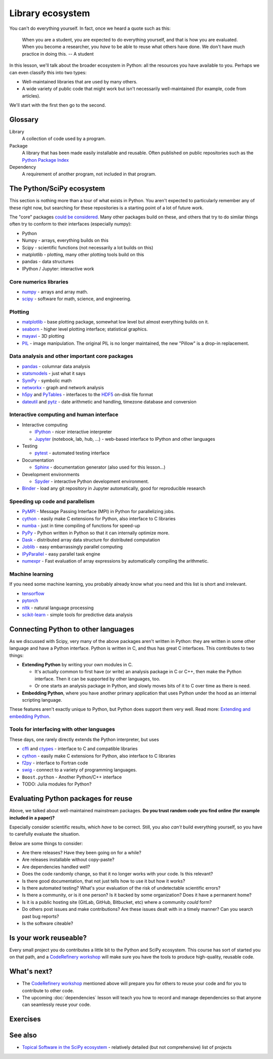 Library ecosystem
=================

.. questions::

   - What happens when you need some method Beyond what we discuss in this course, what is available?
   - How do you decide what to build on for your work?

.. objectives::

   - Know of some other available packages, but don't necessarily know
     how to use them.
   - Be able to evaluate what you should reuse and what you should
     develop yourself.

You can't do everything yourself.  In fact, once we heard a quote such
as this:

    When you are a student, you are expected to do everything
    yourself, and that is how you are evaluated.  When you become a
    researcher, you *have* to be able to reuse what others have done.
    We don't have much practice in doing this.
    -- A student

In this lesson, we'll talk about the broader ecosystem in Python: all
the resources you have available to you.  Perhaps we can even classify
this into two types:

- Well-maintained libraries that are used by many others.
- A wide variety of public code that might work but isn't necessarily
  well-maintained (for example, code from articles).

We'll start with the first then go to the second.



Glossary
--------

Library
    A collection of code used by a program.

Package
    A library that has been made easily installable and reusable.
    Often published on public repositories such as the `Python Package
    Index <https://pypi.python.org>`__

Dependency
    A requirement of another program, not included in that program.



The Python/SciPy ecosystem
--------------------------

This section is nothing more than a tour of what exists in Python.
You aren't expected to particularly remember any of these right now,
but searching for these repositories is a starting point of a lot of
future work.

The "core" packages `could be considered
<https://www.scipy.org/about.html>`__.  Many other packages build on
these, and others that try to do similar things often try to conform
to their interfaces (especially numpy):

* Python
* Numpy - arrays, everything builds on this
* Scipy - scientific functions (not necessarily a lot builds on this)
* matplotlib - plotting, many other plotting tools build on this
* pandas - data structures
* IPython / Jupyter: interactive work



Core numerics libraries
~~~~~~~~~~~~~~~~~~~~~~~

* `numpy <https://numpy.org/doc/stable/>`__ - arrays and array math.
* `scipy <https://docs.scipy.org/doc/scipy/reference/>`__ - software
  for math, science, and engineering.



Plotting
~~~~~~~~

* `matplotlib <https://matplotlib.org/>`__ - base plotting package,
  somewhat low level but almost everything builds on it.
* `seaborn <https://seaborn.pydata.org/>`__ - higher level plotting
  interface; statistical graphics.
* `mayavi <https://docs.enthought.com/mayavi/mayavi/>`__ - 3D plotting
* `PIL <https://python-pillow.org/>`__ - image manipulation.  The
  original PIL is no longer maintained, the new "Pillow" is a drop-in
  replacement.



Data analysis and other important core packages
~~~~~~~~~~~~~~~~~~~~~~~~~~~~~~~~~~~~~~~~~~~~~~~

* `pandas <https://pandas.pydata.org/docs/user_guide/>`__ - columnar
  data analysis
* `statsmodels <https://www.statsmodels.org/stable/>`__ - just what it says
* `SymPy <https://www.sympy.org/>`__ - symbolic math
* `networkx <https://networkx.github.io/>`__ - graph and network analysis
* `h5py <https://www.h5py.org/>`__ and `PyTables <https://www.pytables.org/>`__ - interfaces to
  the `HDF5 <https://en.wikipedia.org/wiki/Hierarchical_Data_Format>`__ on-disk file format
* `dateutil <https://dateutil.readthedocs.io/>`__ and `pytz
  <https://pythonhosted.org/pytz/>`__ - date arithmetic and handling,
  timezone database and conversion



Interactive computing and human interface
~~~~~~~~~~~~~~~~~~~~~~~~~~~~~~~~~~~~~~~~~
* Interactive computing

  * `IPython <http://ipython.org/>`__ - nicer interactive interpreter
  * `Jupyter <http://jupyter.org/>`__ (notebook, lab, hub, ...) -
    web-based interface to IPython and other languages

* Testing

  * `pytest <https://docs.pytest.org/>`__ - automated testing interface

* Documentation

  * `Sphinx <https://www.sphinx-doc.org/>`__ - documentation generator
    (also used for this lesson...)

* Development environments

  * `Spyder <https://www.spyder-ide.org/>`__ - interactive Python
    development environment.

* `Binder <https://mybinder.org/>`__ - load any git repository in
  Jupyter automatically, good for reproducible research



Speeding up code and parallelism
~~~~~~~~~~~~~~~~~~~~~~~~~~~~~~~~
* `PyMPI <https://sourceforge.net/projects/pympi/>`__ - Message
  Passing Interface (MPI) in Python for parallelizing jobs.
* `cython <http://cython.org/>`__ - easily make C extensions for
  Python, also interface to C libraries
* `numba <https://numba.pydata.org/>`__ - just in time compiling of
  functions for speed-up
* `PyPy <https://www.pypy.org/>`__ - Python written in Python so that
  it can internally optimize more.
* `Dask <https://dask.org/>`__ - distributed array data structure for
  distributed computation
* `Joblib <https://joblib.readthedocs.io/>`__ - easy embarrassingly
  parallel computing
* `IPyParallel <https://ipyparallel.readthedocs.io/>`__ - easy
  parallel task engine
* `numexpr <https://numexpr.readthedocs.io/>`__ - Fast evaluation of
  array expressions by automatically compiling the arithmetic.



Machine learning
~~~~~~~~~~~~~~~~

If you need some machine learning, you probably already know what you
need and this list is short and irrelevant.

- `tensorflow <https://www.tensorflow.org/>`__
- `pytorch <https://pytorch.org/>`__
- `nltk <https://www.nltk.org/>`__ - natural language processing
- `scikit-learn <https://scikit-learn.org/>`__ - simple tools for
  predictive data analysis



Connecting Python to other languages
------------------------------------

As we discussed with Scipy, very many of the above packages aren't
written in Python: they are written in some other language and have a
Python interface.  Python is written in C, and thus has great C
interfaces.  This contributes to two things:

* **Extending Python** by writing your own modules in C.

  * It's actually common to first have (or write) an analysis package
    in C or C++, then make the Python interface.  Then it can be
    supported by other languages, too.

  * Or one starts an analysis package in Python, and slowly moves bits
    of it to C over time as there is need.

* **Embedding Python**, where you have another primary application
  that uses Python under the hood as an internal scripting language.

These features aren't exactly unique to Python, but Python does
support them very well.  Read more: `Extending and embedding Python
<https://docs.python.org/extending/index.html>`__.



Tools for interfacing with other languages
~~~~~~~~~~~~~~~~~~~~~~~~~~~~~~~~~~~~~~~~~~

These days, one rarely directly extends the Python interpreter, but uses

* `cffi <https://cffi.readthedocs.io/>`__ and `ctypes
  <https://docs.python.org/3/library/ctypes.html>`__ - interface to C
  and compatible libraries
* `cython <https://cython.org/>`__ - easily make C extensions for
  Python, also interface to C libraries
* `f2py <https://numpy.org/doc/stable/f2py/>`__ - interface to Fortran
  code
* `swig <http://swig.org/>`__ - connect to a variety of programming languages.
* ``Boost.python`` - Another Python/C++ interface
* TODO: Julia modules for Python?



Evaluating Python packages for reuse
------------------------------------

Above, we talked about well-maintained mainstream packages.  **Do you
trust random code you find online (for example included in a paper)?**

Especially consider scientific results, which *have* to be correct.
Still, you also *can't* build everything yourself, so you have to
carefully evaluate the situation.

Below are some things to consider:

* Are there releases?  Have they been going on for a while?

* Are releases installable without copy-paste?

* Are dependencies handled well?

* Does the code randomly change, so that it no longer works with your
  code.  Is this relevant?

* Is there good documentation, that not just tells how to use it but
  how it works?

* Is there automated testing?  What's your evaluation of the risk of
  undetectable scientific errors?

* Is there a community, or is it one person?  Is it backed by some
  organization?  Does it have a permanent home?

* Is it is a public hosting site (GitLab, GitHub, Bitbucket, etc)
  where a community *could* form?

* Do others post issues and make contributions?  Are these issues
  dealt with in a timely manner?  Can you search past bug reports?

* Is the software citeable?



Is your work reuseable?
-----------------------

Every small project you do contributes a little bit to the Python and
SciPy ecosystem.  This course has sort of started you on that path,
and a `CodeRefinery workshop <https://coderefinery.org>`__ will make
sure you have the tools to produce high-quality, reusable code.



What's next?
------------

* The `CodeRefinery workshop <https://coderefinery.org>`__ mentioned
  above will prepare you for others to reuse your code and for you to
  contribute to other code.
* The upcoming :doc:`dependencies` lesson will teach you how to
  record and manage dependencies so that anyone can seamlessly reuse
  your code.



Exercises
---------

.. exercise:: Libraries 1.1: Libraries in your work

   What libraries do you use in your work?  What have you made, which
   you could have reused from some other source.  What have you used
   from some other source that you wished you had re-created?

   Discuss in your groups or HackMD.

.. solution:: Libraries 1.1

   ... is there anything to say here?


.. exercise:: Libraries 1.2: Evaluating packages

   Below are some links to some packages, both public and made by the
   authors of this lesson.  Evaluate them, considering "would I use
   this in my project?"

   a) https://github.com/networkx/networkx/
   b) some code on webpage in a paper's footnote
   c) https://github.com/rkdarst/pcd
   d) https://github.com/dftlibs/numgrid
   e) https://github.com/rkdarst/dynbench
   f) https://vpython.org/

.. solution:: Libraries 1.2

   a) networkx: This seems to be a relatively large, active project
      using best practices.  Probably usable.
   b) I would probably use it if I had to, but would prefer not to.
   c) This (written by one of the authors of this lesson) has no
      documenting, no community, no best practices, and is very old.
      Probably not a good idea to try to use it
   d) This project uses best practices, but doesn't seem to have a big
      community.  It's probably fine to use, but who knows if it will
      be maintained 10 years from now.  It does have automated tests
      via Github Actions (``.github/workflows`` and the green checks),
      so the authors have put some work into making it correct.
   e) This (also written by one of the authors) looks like it was made
      for a paper of some sort.  It has some minimal documentation,
      but still is missing many best practices and is clearly not
      maintained anymore (look at the ancient pull request).  Probably
      not a good idea to use unless you have to.
   f) This project has a pretty website, and some information.  But
      seems to not be using best practices of an open repository, and
      custom locations which could disappear at any time.

   You notice that several of the older projects here were written by
   one of the authors of this lesson.  It goes to show that everyone
   starts somewhere and improves over time - don't feel bad if your
   work isn't perfect, as long as you keep trying to get better!



See also
--------

* `Topical Software in the SciPy ecosystem
  <https://www.scipy.org/topical-software.html>`__ - relatively
  detailed (but not comprehensive) list of projects


.. keypoints::

   - Almost everything you need can already be found, except your
     incremental work.
   - When do you build on that other work, and when do you create
     things yourself?
